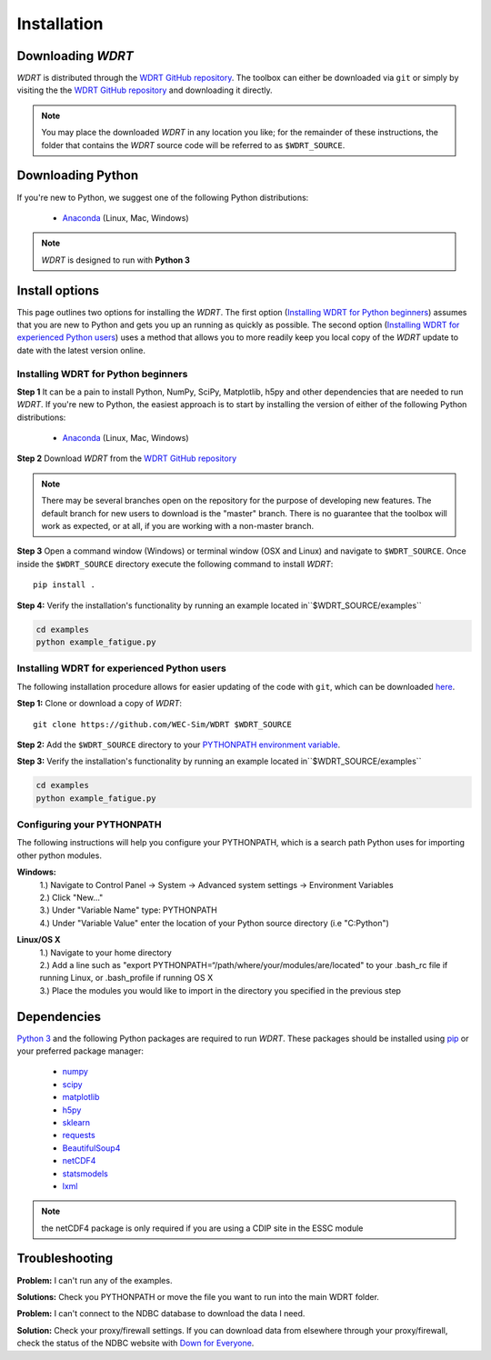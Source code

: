 Installation
============

Downloading `WDRT`
------------------
`WDRT` is distributed through the `WDRT GitHub repository <https://github.com/WEC-Sim/WDRT/>`_.
The toolbox can either be downloaded via ``git`` or simply by visiting the the `WDRT GitHub repository <https://github.com/WEC-Sim/WDRT/>`_ and downloading it directly.

.. note::

	You may place the downloaded `WDRT` in any location you like; for the remainder of these instructions, the folder that contains the `WDRT` source code will be referred to as ``$WDRT_SOURCE``.

Downloading Python
------------------
If you're new to Python, we suggest one of the following Python distributions:

	* `Anaconda <http://continuum.io/downloads>`_ (Linux, Mac, Windows)

.. note::

	`WDRT` is designed to run with **Python 3** 

Install options
---------------
This page outlines two options for installing the `WDRT`. The first option (`Installing WDRT for Python beginners`_) assumes that you are new to Python and gets you up an running as quickly as possible. The second option (`Installing WDRT for experienced Python users`_) uses a method that allows you to more readily keep you local copy of the `WDRT` update to date with the latest version online.

Installing WDRT for Python beginners
````````````````````````````````````
**Step 1** It can be a pain to install Python, NumPy, SciPy, Matplotlib, h5py and other dependencies that are needed to run `WDRT`. If you're new to Python, the easiest approach is to start by installing the version of either of the following Python distributions:

	* `Anaconda <https://www.anaconda.com/products/individual>`_ (Linux, Mac, Windows)


**Step 2** Download `WDRT` from the `WDRT GitHub repository <https://github.com/WEC-Sim/WDRT/>`_

.. Note:: 

	There may be several branches open on the repository for the purpose of developing new features. 
        The default branch for new users to download is the "master" branch.
        There is no guarantee that the toolbox will work as expected, or at all, if you are working with a non-master branch.

**Step 3** Open a command window (Windows) or terminal window (OSX and Linux) and navigate to ``$WDRT_SOURCE``. 
Once inside the ``$WDRT_SOURCE`` directory execute the following command to install `WDRT`::

	pip install .

**Step 4:** Verify the installation's functionality by running an example located in``$WDRT_SOURCE/examples``

.. code-block:: none

	cd examples
	python example_fatigue.py

Installing WDRT for experienced Python users
````````````````````````````````````````````
The following installation procedure allows for easier updating of the code with ``git``, which can be downloaded `here <https://git-scm.com/downloads>`_.

**Step 1:** Clone or download a copy of `WDRT`::

	git clone https://github.com/WEC-Sim/WDRT $WDRT_SOURCE

**Step 2:** Add the ``$WDRT_SOURCE`` directory to your `PYTHONPATH <https://docs.python.org/3.8/using/cmdline.html?highlight=pythonpath#envvar-PYTHONPATH>`_ `environment variable <https://docs.python.org/3.8/using/cmdline.html?highlight=pythonpath#environment-variables>`_. 

**Step 3:** Verify the installation's functionality by running an example located in``$WDRT_SOURCE/examples``

.. code-block:: none

	cd examples
	python example_fatigue.py

Configuring your PYTHONPATH
````````````````````````````
The following instructions will help you configure your PYTHONPATH, which is a search path Python uses for 
importing other python modules.

**Windows:** 
			| 1.) Navigate to Control Panel -> System -> Advanced system settings -> Environment Variables 
			| 2.) Click "New..." 
			| 3.) Under "Variable Name" type: PYTHONPATH 
			| 4.) Under "Variable Value" enter the location of your Python source directory (i.e "C:\Python")
**Linux/OS X**
			| 1.) Navigate to your home directory
			| 2.) Add a line such as "export PYTHONPATH=“/path/where/your/modules/are/located" to your .bash_rc file if running Linux, or .bash_profile if running OS X
			| 3.) Place the modules you would like to import in the directory you specified in the previous step


Dependencies
-------------
`Python 3 <https://www.python.org/downloads/>`_ and the following Python packages are required to run `WDRT`. 
These packages should be installed using `pip <https://pypi.python.org/pypi/pip>`_  or your preferred package manager:

	* `numpy <http://www.numpy.org>`_
	* `scipy <http://www.scipy.org>`_
	* `matplotlib <http://matplotlib.org>`_
	* `h5py <http://www.h5py.org>`_
	* `sklearn <http://scikit-learn.org/stable/>`_
	* `requests <http://docs.python-requests.org/en/master/>`_
	* `BeautifulSoup4 <https://www.crummy.com/software/BeautifulSoup/>`_
	* `netCDF4  <http://unidata.github.io/netcdf4-python/>`_
	* `statsmodels <http://www.statsmodels.org/>`_
	* `lxml <http://lxml.de/>`_



.. Note::

	the netCDF4 package is only required if you are using a CDIP site in the ESSC module

Troubleshooting
---------------

**Problem:** I can't run any of the examples.

**Solutions:** Check you PYTHONPATH or move the file you want to run into the main WDRT folder.

**Problem:** I can't connect to the NDBC database to download the data I need.

**Solution:** Check your proxy/firewall settings. If you can download data from elsewhere through your proxy/firewall, check the status of the NDBC website with `Down for Everyone <http://downforeveryoneorjustme.com/>`_.

